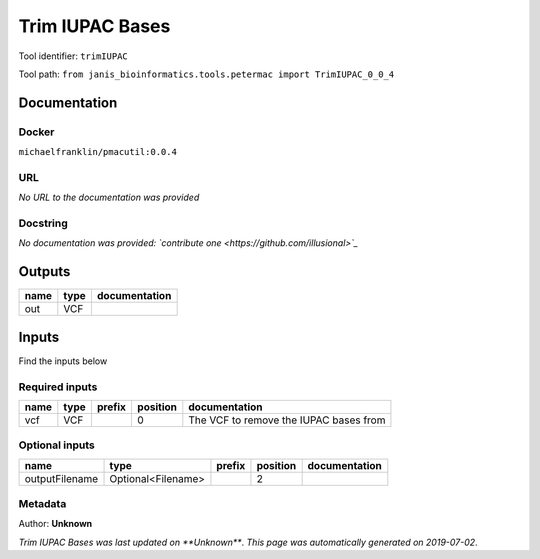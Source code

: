 
Trim IUPAC Bases
============================
Tool identifier: ``trimIUPAC``

Tool path: ``from janis_bioinformatics.tools.petermac import TrimIUPAC_0_0_4``

Documentation
-------------

Docker
******
``michaelfranklin/pmacutil:0.0.4``

URL
******
*No URL to the documentation was provided*

Docstring
*********
*No documentation was provided: `contribute one <https://github.com/illusional>`_*

Outputs
-------
======  ======  ===============
name    type    documentation
======  ======  ===============
out     VCF
======  ======  ===============

Inputs
------
Find the inputs below

Required inputs
***************

======  ======  ========  ==========  ======================================
name    type    prefix      position  documentation
======  ======  ========  ==========  ======================================
vcf     VCF                        0  The VCF to remove the IUPAC bases from
======  ======  ========  ==========  ======================================

Optional inputs
***************

==============  ==================  ========  ==========  ===============
name            type                prefix      position  documentation
==============  ==================  ========  ==========  ===============
outputFilename  Optional<Filename>                     2
==============  ==================  ========  ==========  ===============


Metadata
********

Author: **Unknown**


*Trim IUPAC Bases was last updated on **Unknown***.
*This page was automatically generated on 2019-07-02*.
